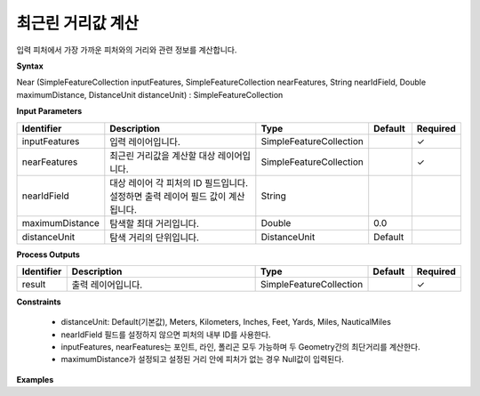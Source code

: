 .. _near:

최근린 거리값 계산
==============================

입력 피처에서 가장 가까운 피처와의 거리와 관련 정보를 계산합니다.

**Syntax**

Near (SimpleFeatureCollection inputFeatures, SimpleFeatureCollection nearFeatures, String nearIdField, Double maximumDistance, DistanceUnit distanceUnit) : SimpleFeatureCollection

**Input Parameters**

.. list-table::
   :widths: 10 50 20 10 10

   * - **Identifier**
     - **Description**
     - **Type**
     - **Default**
     - **Required**

   * - inputFeatures
     - 입력 레이어입니다.
     - SimpleFeatureCollection
     -
     - ✓

   * - nearFeatures
     - 최근린 거리값을 계산할 대상 레이어입니다.
     - SimpleFeatureCollection
     -
     - ✓

   * - nearIdField
     - 대상 레이어 각 피처의 ID 필드입니다. 설정하면 출력 레이어 필드 값이 계산됩니다.
     - String
     -
     -

   * - maximumDistance
     - 탐색할 최대 거리입니다.
     - Double
     - 0.0
     -

   * - distanceUnit
     - 탐색 거리의 단위입니다.
     - DistanceUnit
     - Default
     -

**Process Outputs**

.. list-table::
   :widths: 10 50 20 10 10

   * - **Identifier**
     - **Description**
     - **Type**
     - **Default**
     - **Required**

   * - result
     - 출력 레이어입니다.
     - SimpleFeatureCollection
     -
     - ✓

**Constraints**

 - distanceUnit: Default(기본값), Meters, Kilometers, Inches, Feet, Yards, Miles, NauticalMiles
 - nearIdField 필드를 설정하지 않으면 피처의 내부 ID를 사용한다.
 - inputFeatures, nearFeatures는 포인트, 라인, 폴리곤 모두 가능하며 두 Geometry간의 최단거리를 계산한다.
 - maximumDistance가 설정되고 설정된 거리 안에 피처가 없는 경우 Null값이 입력된다.

**Examples**
